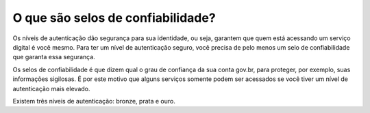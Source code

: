 ======================
O que são selos de confiabilidade?
======================

Os níveis de autenticação dão segurança para sua identidade, ou seja, garantem que quem está acessando um serviço digital é você mesmo. Para ter um nível de autenticação seguro, você precisa de pelo menos um selo de confiabilidade que garanta essa segurança.

Os selos de confiabilidade é que dizem qual o grau de confiança da sua conta gov.br, para proteger, por exemplo, suas informações sigilosas. É por este motivo que alguns serviços somente podem ser acessados se você tiver um nível de autenticação mais elevado.

Existem três níveis de autenticação: bronze, prata e ouro. 
